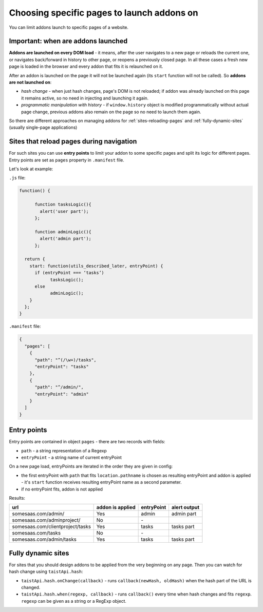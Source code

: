 Choosing specific pages to launch addons on
===========================================
You can limit addons launch to specific pages of a website.

Important: when are addons launched
-----------------------------------
**Addons are launched on every DOM load** - it means, after the user navigates to a new page or reloads the current one, or navigates back/forward in history to other page, or reopens a previously closed page. In all these cases a fresh new page is loaded in the browser and every addon that fits it is relaunched on it.

After an addon is launched on the page it will not be launched again (its ``start`` function will not be called).
So **addons are not launched on**:

* *hash change* - when just hash changes, page's DOM is not reloaded; if addon was already launched on this page it remains active, so no need in injecting and launching it again.
* *programmatic manipulation with history* - if ``window.history`` object is modified programmatically without actual page change, previous addons also remain on the page so no need to launch them again.

So there are different approaches on managing addons for :ref:`sites-reloading-pages` and :ref:`fully-dynamic-sites` (usually single-page applications)

.. _sites-reloading-pages:

Sites that reload pages during navigation
-----------------------------------------

For such sites you can use **entry points** to limit your addon to some specific pages and split its logic for different pages.
Entry points are set as ``pages`` property in ``.manifest`` file.

Let's look at example:

``.js`` file:

.. code-block:: javascript

  function() {

  	function tasksLogic(){
  	  alert('user part');
  	};

  	function adminLogic(){
  	  alert('admin part');
  	};

    return {
      start: function(utils_described_later, entryPoint) {
        if (entryPoint === ‘tasks’)
  	      tasksLogic();
        else
  	      adminLogic();
      }
    };
  }


``.manifest`` file:

.. code-block:: javascript

  {
    "pages": [
      {
        "path": "^(/\w+)/tasks",
        "entryPoint": "tasks"
      },
      {
        "path": "^/admin/",
        "entryPoint": "admin"
      }
    ]
  }

.. _entry-points:

Entry points
------------

Entry points are contained in object ``pages`` - there are two records with fields:

* ``path`` - a string representation of a Regexp
* ``entryPoint`` - a string name of current entryPoint

On a new page load, entryPoints are iterated in the order they are given in config:

* the first entryPoint with ``path`` that fits ``location.pathname`` is chosen as resulting entryPoint and addon is applied - it's ``start`` function receives resulting entryPoint name as a second parameter.
* if no entryPoint fits, addon is not applied

Results:

================================  ================      ==========  ============
url                               addon is applied      entryPoint  alert output
================================  ================      ==========  ============
somesaas.com/admin/               Yes                   admin       admin part
somesaas.com/adminproject/        No                    \-
somesaas.com/clientproject/tasks  Yes                   tasks       tasks part
somesaas.com/tasks                No                    \-
somesaas.com/admin/tasks          Yes                   tasks       tasks part
================================  ================      ==========  ============

.. _fully-dynamic-sites:

Fully dynamic sites
-------------------
For sites that you should design addons to be applied from the very beginning on any page.
Then you can watch for hash change using ``taistApi.hash``:

.. _taistApi-hash-description:

* ``taistApi.hash.onChange(callback)`` - runs ``callback(newHash, oldHash)`` when the hash part of the URL is changed.
* ``taistApi.hash.when(regexp, callback)`` - runs ``callback()`` every time when hash changes and fits ``regexp``. ``regexp`` can be given as a string or a RegExp object.
